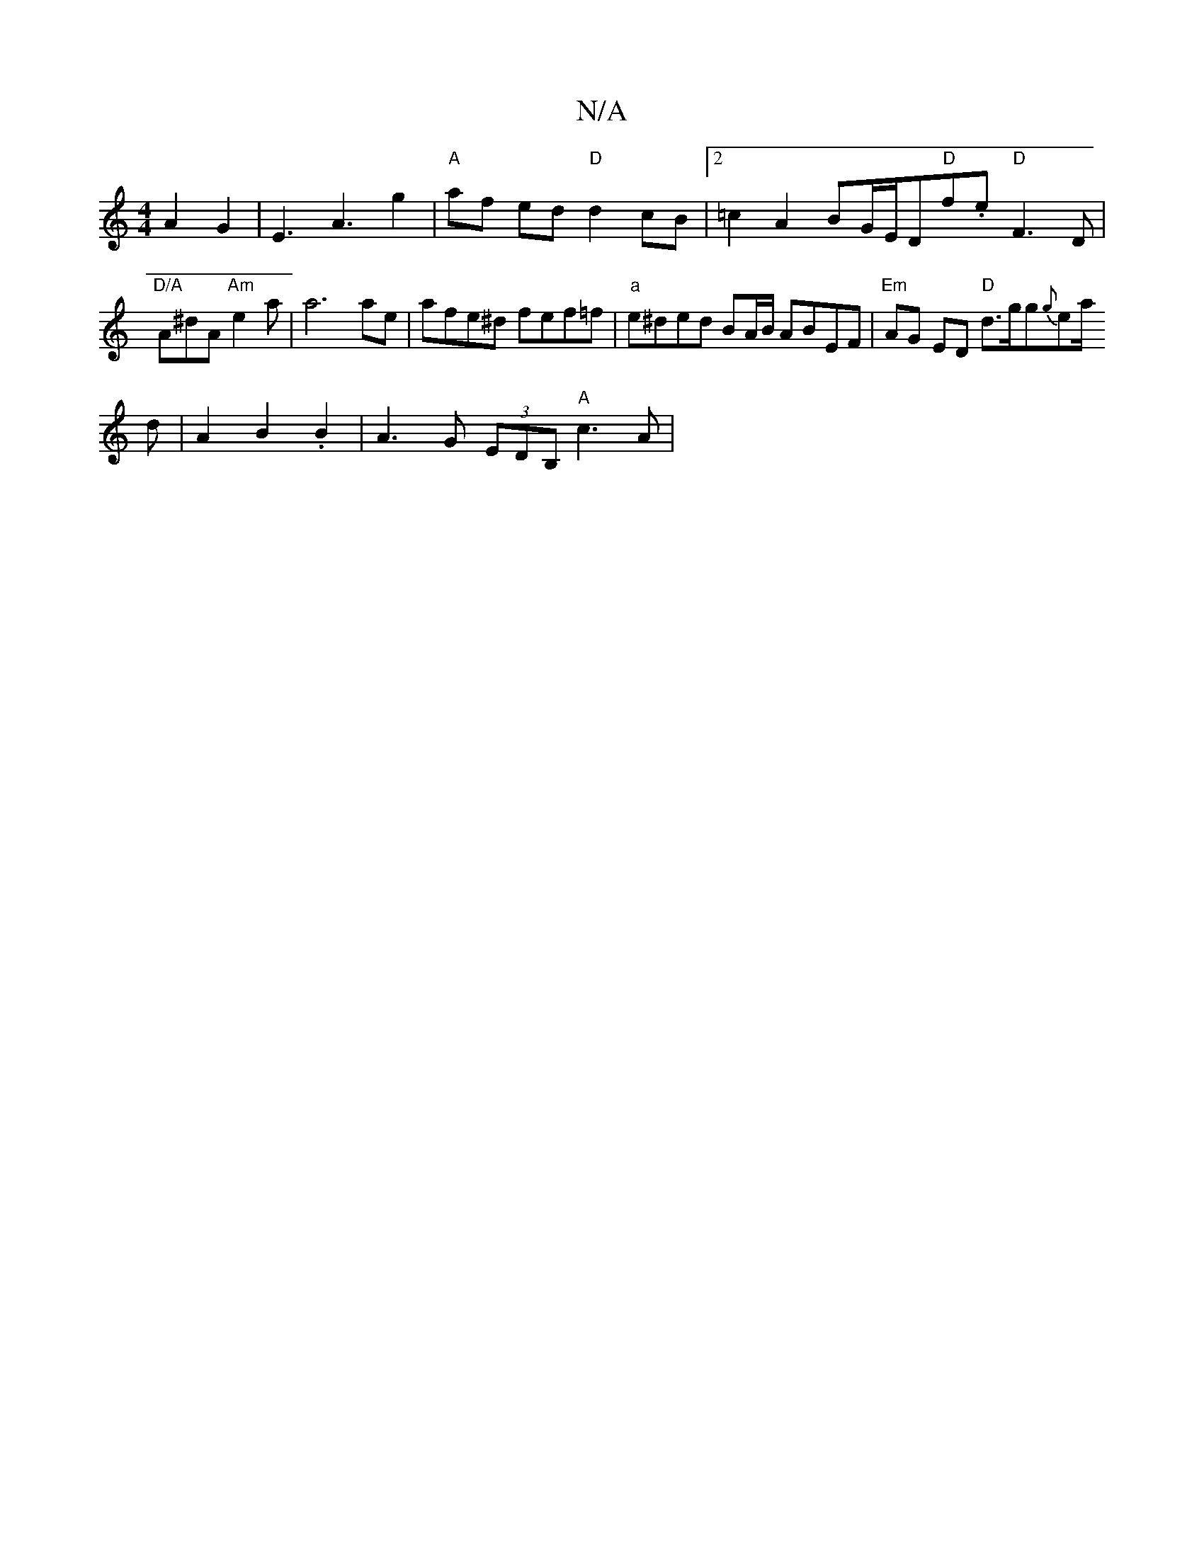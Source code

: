 X:1
T:N/A
M:4/4
R:N/A
K:Cmajor
2 A2 G2 | E3 A3 g2 | "A"af ed "D" d2 cB|2=c2A2 BG/E/D"D"f.e "D"F3D | "D/A"A^dA"Am"e2a|a6ae| 1 afe^d fef=f | "a"e^ded BA/B/ ABEF | "Em" AG ED "D"d>gg{g}e[a1/2]
d | A2 B2 .B2 | A3 G (3EDB, "A"c3A | "Am"